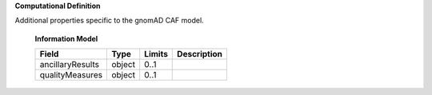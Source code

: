 **Computational Definition**

Additional properties specific to the gnomAD CAF model.

    **Information Model**

    .. list-table::
       :class: clean-wrap
       :header-rows: 1
       :align: left
       :widths: auto

       *  - Field
          - Type
          - Limits
          - Description
       *  - ancillaryResults
          - object
          - 0..1
          -
       *  - qualityMeasures
          - object
          - 0..1
          -
